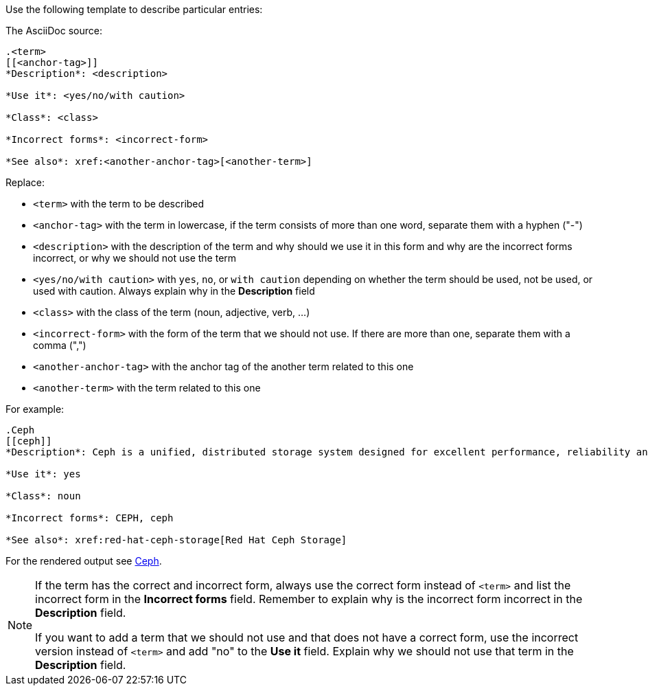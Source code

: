 [[template]]
Use the following template to describe particular entries:

The AsciiDoc source:

----
.<term>
[[<anchor-tag>]]
*Description*: <description>

*Use it*: <yes/no/with caution>

*Class*: <class>

*Incorrect forms*: <incorrect-form>

*See also*: xref:<another-anchor-tag>[<another-term>]
----

Replace:

* `<term>` with the term to be described
* `<anchor-tag>` with the term in lowercase, if the term consists of more than one word, separate them with a hyphen ("-")
* `<description>` with the description of the term and why should we use it in this form and why are the incorrect forms incorrect, or why we should not use the term
* `<yes/no/with caution>` with `yes`, `no`, or `with caution` depending on whether the term should be used, not be used, or used with caution. Always explain why in the *Description* field
* `<class>` with the class of the term (noun, adjective, verb, ...)
* `<incorrect-form>` with the form of the term that we should not use. If there are more than one, separate them with a comma (",")
* `<another-anchor-tag>` with the anchor tag of the another term related to this one
* `<another-term>` with the term related to this one

For example:

----
.Ceph
[[ceph]]
*Description*: Ceph is a unified, distributed storage system designed for excellent performance, reliability and scalability. The Red Hat offering of Ceph is called Red Hat Ceph Storage. Do not use "CEPH" because it is not an acronym. Use "ceph" only when referring to the `ceph` command and as such, mark it properly.

*Use it*: yes

*Class*: noun

*Incorrect forms*: CEPH, ceph

*See also*: xref:red-hat-ceph-storage[Red Hat Ceph Storage]
----

For the rendered output see xref:ceph[Ceph].

[NOTE]
====
If the term has the correct and incorrect form, always use the correct form instead of `<term>` and list the incorrect form in the *Incorrect forms* field. Remember to explain why is the incorrect form incorrect in the *Description* field.

If you want to add a term that we should not use and that does not have a correct form, use the incorrect version instead of `<term>` and add "no" to the *Use it* field. Explain why we should not use that term in the *Description* field.
====
